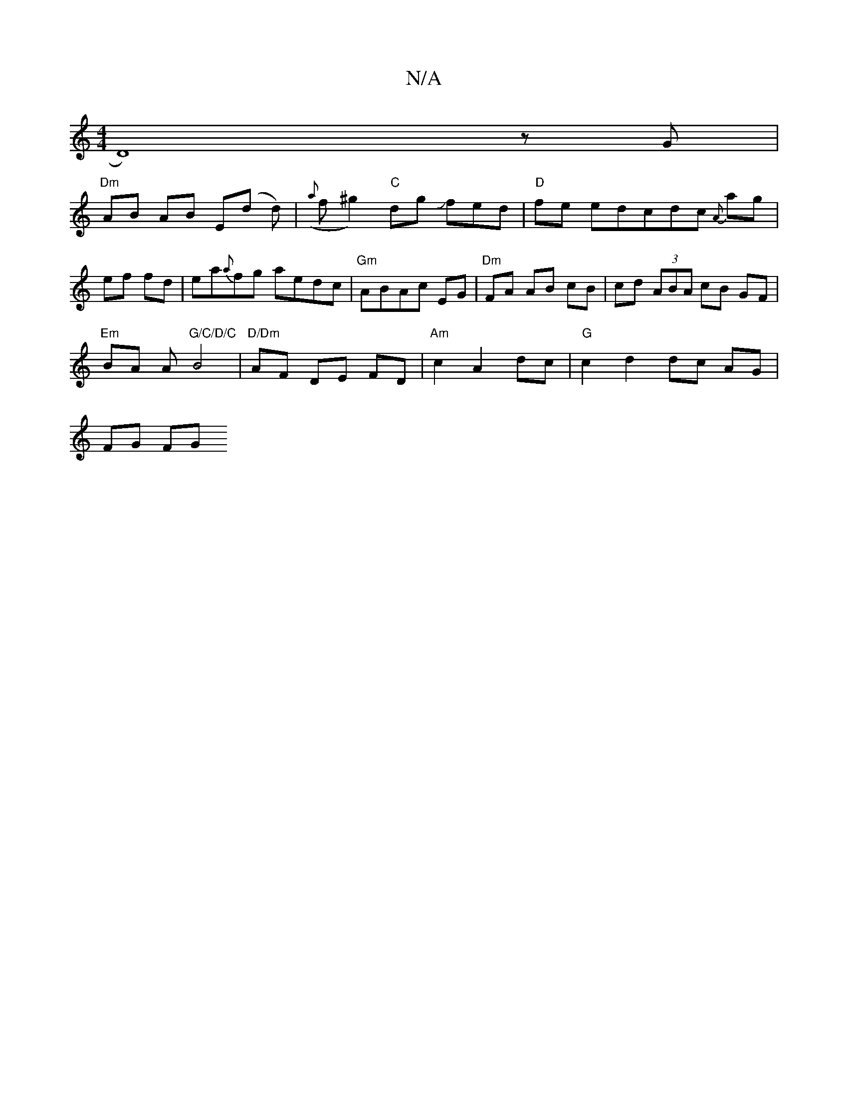X:1
T:N/A
M:4/4
R:N/A
K:Cmajor
D8)z G|
"Dm"AB AB E(d d)|({a}f^g2)"C"dg Jfed|"D" fe edcdc {A}ag|ef fd|ea{a}fg aedc | "Gm"ABAc EG|"Dm"FA AB cB|cd (3ABA cB GF|
"Em"BA A"G/C/D/C"B4-|"D/Dm"AF DE FD|"Am" c2 A2 dc|"G"c2 d2 dc AG|
FG FG "C